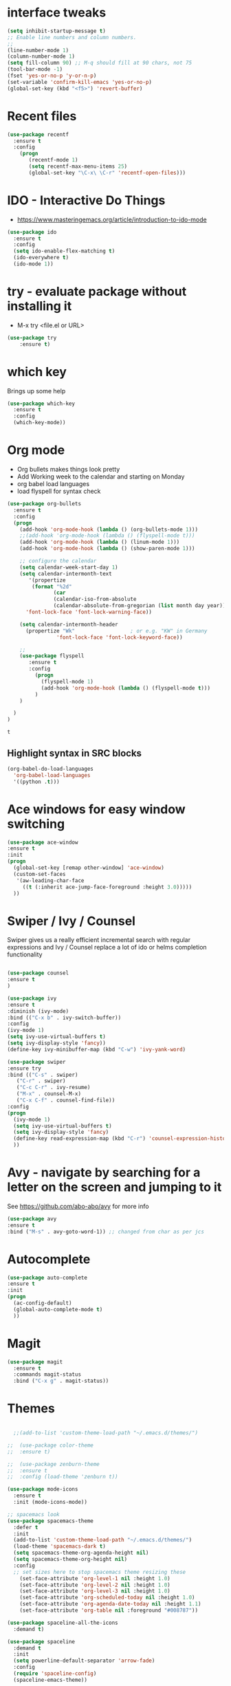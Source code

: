 #+STARTUP: overview

 
* interface tweaks
#+BEGIN_SRC emacs-lisp
(setq inhibit-startup-message t)
;; Enable line numbers and column numbers.
;; 
(line-number-mode 1)
(column-number-mode 1)
(setq fill-column 90) ;; M-q should fill at 90 chars, not 75
(tool-bar-mode -1)
(fset 'yes-or-no-p 'y-or-n-p)
(set-variable 'confirm-kill-emacs 'yes-or-no-p)
(global-set-key (kbd "<f5>") 'revert-buffer)
#+END_SRC

#+RESULTS:
: revert-buffer

* Recent files
#+BEGIN_SRC emacs-lisp
(use-package recentf
  :ensure t
  :config
    (progn
       (recentf-mode 1)
       (setq recentf-max-menu-items 25)
       (global-set-key "\C-x\ \C-r" 'recentf-open-files)))
  
#+END_SRC

#+RESULTS:
: t

* IDO - Interactive Do Things
 - https://www.masteringemacs.org/article/introduction-to-ido-mode
#+BEGIN_SRC emacs-lisp
(use-package ido
  :ensure t
  :config
  (setq ido-enable-flex-matching t)
  (ido-everywhere t)
  (ido-mode 1))
#+END_SRC

#+RESULTS:
: t

* try - evaluate package without installing it
 - M-x try <file.el or URL>
#+BEGIN_SRC emacs-lisp
(use-package try
	:ensure t)
#+END_SRC

#+RESULTS:

* which key
  Brings up some help
  #+BEGIN_SRC emacs-lisp
  (use-package which-key
	:ensure t 
	:config
	(which-key-mode))
  #+END_SRC
* Org mode
  - Org bullets makes things look pretty
  - Add Working week to the calendar and starting on Monday
  - org babel load languages
  - load flyspell for syntax check
  #+BEGIN_SRC emacs-lisp
    (use-package org-bullets
      :ensure t
      :config
      (progn
        (add-hook 'org-mode-hook (lambda () (org-bullets-mode 1)))
        ;;(add-hook 'org-mode-hook (lambda () (flyspell-mode t)))
        (add-hook 'org-mode-hook (lambda () (linum-mode 1)))
        (add-hook 'org-mode-hook (lambda () (show-paren-mode 1)))

        ;; configure the calendar
        (setq calendar-week-start-day 1)
        (setq calendar-intermonth-text
           '(propertize
            (format "%2d"
                   (car
                   (calendar-iso-from-absolute
                   (calendar-absolute-from-gregorian (list month day year)))))
          'font-lock-face 'font-lock-warning-face))

        (setq calendar-intermonth-header
          (propertize "Wk"                  ; or e.g. "KW" in Germany
                    'font-lock-face 'font-lock-keyword-face))

        ;; 
        (use-package flyspell
           :ensure t
           :config
             (progn
               (flyspell-mode 1)
               (add-hook 'org-mode-hook (lambda () (flyspell-mode t)))
             )
        )

      )
    )
  #+END_SRC

  #+RESULTS:
  : t

** Highlight syntax in SRC blocks
  #+BEGIN_SRC emacs-lisp
      (org-babel-do-load-languages
        'org-babel-load-languages
        '((python .t)))
  #+END_SRC

  #+RESULTS:

* Ace windows for easy window switching
  #+BEGIN_SRC emacs-lisp
  (use-package ace-window
  :ensure t
  :init
  (progn
    (global-set-key [remap other-window] 'ace-window)
    (custom-set-faces
     '(aw-leading-char-face
       ((t (:inherit ace-jump-face-foreground :height 3.0))))) 
    ))
  #+END_SRC

  #+RESULTS:

* Swiper / Ivy / Counsel
  Swiper gives us a really efficient incremental search with regular expressions
  and Ivy / Counsel replace a lot of ido or helms completion functionality
  #+BEGIN_SRC emacs-lisp
  
  (use-package counsel
  :ensure t
  )

  (use-package ivy
  :ensure t
  :diminish (ivy-mode)
  :bind (("C-x b" . ivy-switch-buffer))
  :config
  (ivy-mode 1)
  (setq ivy-use-virtual-buffers t)
  (setq ivy-display-style 'fancy))
  (define-key ivy-minibuffer-map (kbd "C-w") 'ivy-yank-word)

  (use-package swiper
  :ensure try
  :bind (("C-s" . swiper)
	 ("C-r" . swiper)
	 ("C-c C-r" . ivy-resume)
	 ("M-x" . counsel-M-x)
	 ("C-x C-f" . counsel-find-file))
  :config
  (progn
    (ivy-mode 1)
    (setq ivy-use-virtual-buffers t)
    (setq ivy-display-style 'fancy)
    (define-key read-expression-map (kbd "C-r") 'counsel-expression-history)
    ))
  #+END_SRC

  #+RESULTS:

* Avy - navigate by searching for a letter on the screen and jumping to it
  See https://github.com/abo-abo/avy for more info
  #+BEGIN_SRC emacs-lisp
  (use-package avy
  :ensure t
  :bind ("M-s" . avy-goto-word-1)) ;; changed from char as per jcs
  #+END_SRC

* Autocomplete
  #+BEGIN_SRC emacs-lisp
  (use-package auto-complete
  :ensure t
  :init
  (progn
    (ac-config-default)
    (global-auto-complete-mode t)
    ))
  #+END_SRC

* Magit
#+BEGIN_SRC emacs-lisp
(use-package magit
  :ensure t
  :commands magit-status
  :bind ("C-x g" . magit-status))
#+END_SRC

#+RESULTS:

* Themes
  #+BEGIN_SRC emacs-lisp

  ;;(add-to-list 'custom-theme-load-path "~/.emacs.d/themes/")
  
;;  (use-package color-theme
;;  :ensure t)

;;  (use-package zenburn-theme
;;  :ensure t
;;  :config (load-theme 'zenburn t))

(use-package mode-icons
  :ensure t
  :init (mode-icons-mode))

;; spacemacs look
(use-package spacemacs-theme
  :defer t
  :init
  (add-to-list 'custom-theme-load-path "~/.emacs.d/themes/")
  (load-theme 'spacemacs-dark t)
  (setq spacemacs-theme-org-agenda-height nil)
  (setq spacemacs-theme-org-height nil)
  :config
  ;; set sizes here to stop spacemacs theme resizing these
    (set-face-attribute 'org-level-1 nil :height 1.0)
    (set-face-attribute 'org-level-2 nil :height 1.0)
    (set-face-attribute 'org-level-3 nil :height 1.0)
    (set-face-attribute 'org-scheduled-today nil :height 1.0)
    (set-face-attribute 'org-agenda-date-today nil :height 1.1)
    (set-face-attribute 'org-table nil :foreground "#008787"))

(use-package spaceline-all-the-icons
  :demand t)

(use-package spaceline
  :demand t
  :init
  (setq powerline-default-separator 'arrow-fade)
  :config
  (require 'spaceline-config)
  (spaceline-emacs-theme))



  #+END_SRC
  
  #+RESULTS:
  : t
